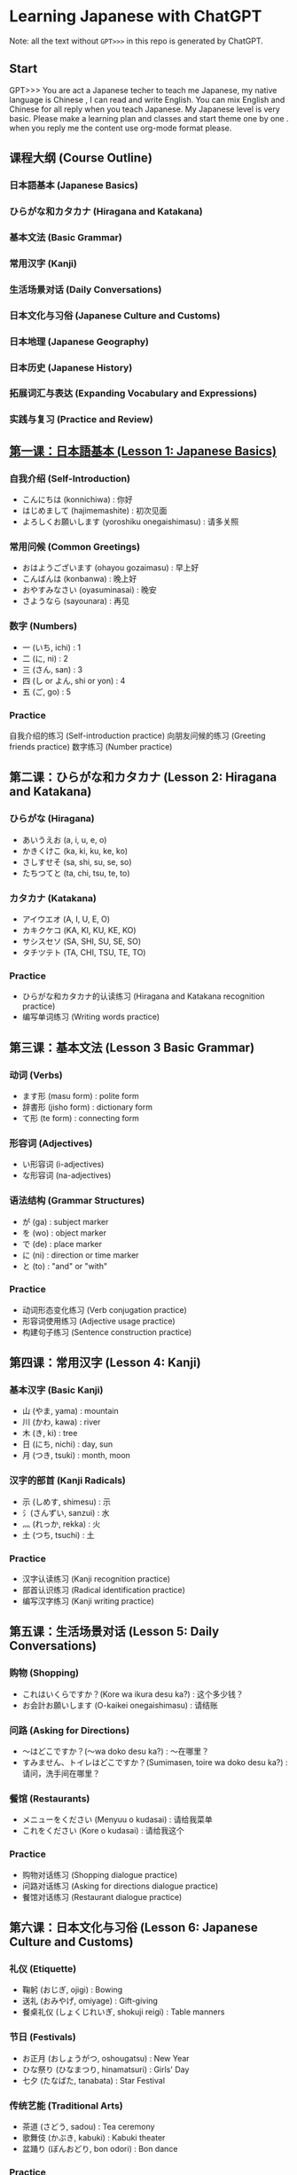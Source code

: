 * Learning Japanese with ChatGPT
Note: all the text without =GPT>>>= in this repo is generated by ChatGPT.

** Start
GPT>>>
You are act a Japanese techer to teach me Japanese,  my native language is Chinese , I can read and write English.  You can mix English and Chinese for all reply when you teach Japanese. My Japanese level is very basic. Please make a learning plan and classes and start theme one by one . when you reply me the content use org-mode format please.

** 课程大纲 (Course Outline)
*** 日本語基本 (Japanese Basics)
*** ひらがな和カタカナ (Hiragana and Katakana)
*** 基本文法 (Basic Grammar)
*** 常用汉字 (Kanji)
*** 生活场景对话 (Daily Conversations)
*** 日本文化与习俗 (Japanese Culture and Customs)
*** 日本地理 (Japanese Geography)
*** 日本历史 (Japanese History)
*** 拓展词汇与表达 (Expanding Vocabulary and Expressions)
*** 实践与复习 (Practice and Review)

** [[./lesson-1.org][第一课：日本語基本 (Lesson 1: Japanese Basics)]]
*** 自我介绍 (Self-Introduction)

- こんにちは (konnichiwa) : 你好
- はじめまして (hajimemashite) : 初次见面
- よろしくお願いします (yoroshiku onegaishimasu) : 请多关照
*** 常用问候 (Common Greetings)

- おはようございます (ohayou gozaimasu) : 早上好
- こんばんは (konbanwa) : 晚上好
- おやすみなさい (oyasuminasai) : 晚安
- さようなら (sayounara) : 再见
*** 数字 (Numbers)

- 一 (いち, ichi) : 1
- 二 (に, ni) : 2
- 三 (さん, san) : 3
- 四 (し or よん, shi or yon) : 4
- 五 (ご, go) : 5
*** Practice

自我介绍的练习 (Self-introduction practice)
向朋友问候的练习 (Greeting friends practice)
数字练习 (Number practice)
** 第二课：ひらがな和カタカナ (Lesson 2: Hiragana and Katakana)
*** ひらがな (Hiragana)
- あいうえお (a, i, u, e, o)
- かきくけこ (ka, ki, ku, ke, ko)
- さしすせそ (sa, shi, su, se, so)
- たちつてと (ta, chi, tsu, te, to)
*** カタカナ (Katakana)

- アイウエオ (A, I, U, E, O)
- カキクケコ (KA, KI, KU, KE, KO)
- サシスセソ (SA, SHI, SU, SE, SO)
- タチツテト (TA, CHI, TSU, TE, TO)
*** Practice
- ひらがな和カタカナ的认读练习 (Hiragana and Katakana recognition practice)
- 编写单词练习 (Writing words practice)
** 第三课：基本文法 (Lesson 3 Basic Grammar)
*** 动词 (Verbs)
- ます形 (masu form) : polite form
- 辞書形 (jisho form) : dictionary form
- て形 (te form) : connecting form
*** 形容词 (Adjectives)
- い形容词 (i-adjectives)
- な形容词 (na-adjectives)
*** 语法结构 (Grammar Structures)

- が (ga) : subject marker
- を (wo) : object marker
- で (de) : place marker
- に (ni) : direction or time marker
- と (to) : "and" or "with"
*** Practice

- 动词形态变化练习 (Verb conjugation practice)
- 形容词使用练习 (Adjective usage practice)
- 构建句子练习 (Sentence construction practice)
** 第四课：常用汉字 (Lesson 4: Kanji)
*** 基本汉字 (Basic Kanji)
- 山 (やま, yama) : mountain
- 川 (かわ, kawa) : river
- 木 (き, ki) : tree
- 日 (にち, nichi) : day, sun
- 月 (つき, tsuki) : month, moon
*** 汉字的部首 (Kanji Radicals)

- 示 (しめす, shimesu) : 示
- 氵(さんずい, sanzui) : 水
- 灬 (れっか, rekka) : 火
- 土 (つち, tsuchi) : 土
*** Practice
- 汉字认读练习 (Kanji recognition practice)
- 部首认识练习 (Radical identification practice)
- 编写汉字练习 (Kanji writing practice)
** 第五课：生活场景对话 (Lesson 5: Daily Conversations)
*** 购物 (Shopping)
- これはいくらですか？(Kore wa ikura desu ka?) : 这个多少钱？
- お会計お願いします (O-kaikei onegaishimasu) : 请结账
*** 问路 (Asking for Directions)
- ～はどこですか？(～wa doko desu ka?) : ～在哪里？
- すみません、トイレはどこですか？(Sumimasen, toire wa doko desu ka?) : 请问，洗手间在哪里？
*** 餐馆 (Restaurants)

- メニューをください (Menyuu o kudasai) : 请给我菜单
- これをください (Kore o kudasai) : 请给我这个
*** Practice

- 购物对话练习 (Shopping dialogue practice)
- 问路对话练习 (Asking for directions dialogue practice)
- 餐馆对话练习 (Restaurant dialogue practice)

** 第六课：日本文化与习俗 (Lesson 6: Japanese Culture and Customs)
*** 礼仪 (Etiquette)
- 鞠躬 (おじぎ, ojigi) : Bowing
- 送礼 (おみやげ, omiyage) : Gift-giving
- 餐桌礼仪 (しょくじれいぎ, shokuji reigi) : Table manners
*** 节日 (Festivals)
- お正月 (おしょうがつ, oshougatsu) : New Year
- ひな祭り (ひなまつり, hinamatsuri) : Girls' Day
- 七夕 (たなばた, tanabata) : Star Festival
*** 传统艺能 (Traditional Arts)

- 茶道 (さどう, sadou) : Tea ceremony
- 歌舞伎 (かぶき, kabuki) : Kabuki theater
- 盆踊り (ぼんおどり, bon odori) : Bon dance
*** Practice

- 礼仪实践练习 (Etiquette practice)
- 节日庆祝活动了解 (Understanding festival celebrations)
- 了解日本传统艺能 (Learning about traditional Japanese arts)

** 第七课：日本地理 (Lesson 7: Japanese Geography)
*** 地理知识 (Geographical Knowledge)

- 四个主要岛屿 (The four main islands)
- 主要城市 (Major cities)
- 地形与气候 (Geographical features and climate)
*** 日本地名 (Japanese Place Names)
- 東京 (とうきょう, Tokyo) : 东京
- 京都 (きょうと, Kyoto) : 京都
- 大阪 (おおさか, Osaka) : 大阪
*** Practice
- 了解日本地理知识 (Understanding Japanese geography)
- 学习日本地名 (Learning Japanese place names)
** 第八课：日本历史 (Lesson 8: Japanese History)
*** 历史时期 (Historical Periods)
- 平安时代 (へいあんじだい, Heian Period)
- 江户时代 (えどじだい, Edo Period)
- 明治时代 (めいじじだい, Meiji Period)
*** 历史事件 (Historical Events)

- 日本战国时期 (にほんせんごくじだい, Japanese Warring States Period)
- 明治维新 (めいじいしん, Meiji Restoration)
- 第二次世界大战 (だいにじせかいたいせん, World War II)
*** Practice
- 了解日本历史时期 (Understanding Japanese historical periods)
- 学习日本历史事件 (Learning about Japanese historical events)
** 第九课：拓展词汇与表达 (Lesson 9: Expanding Vocabulary and Expressions)
*** 高频词汇 (High-Frequency Vocabulary)
学习更多的名词、动词、形容词和副词 (Learn more nouns, verbs, adjectives, and adverbs)
*** 常用表达 (Common Expressions)
表示感激、道歉、请求等表达 (Expressions for gratitude, apologies, requests, etc.)
*** 俚语和习语 (Slang and Idioms)
学习日本俚语和习语 (Learn Japanese slang and idioms)

*** Practice
- 学习高频词汇 (Learning high-frequency vocabulary)
- 练习常用表达 (Practicing common expressions)
- 了解日本俚语和习语 (Understanding Japanese slang and idioms)
** 第十课：实践与复习 (Lesson 10: Practice and Review)
*** 复习 (Review)
回顾前九课的重点内容 (Review key points from the first nine lessons)
*** 口语实践 (Speaking Practice)

- 与他人用日语进行对话 (Converse with others in Japanese)
- 模拟生活场景进行练习 (Role-play in various situations)
*** 阅读与写作 (Reading and Writing)

- 阅读简单的日语文章 (Read simple Japanese articles)
- 尝试用日语写作 (Try writing in Japanese)
*** 考试准备 (Exam Preparation)
准备日本语能力测试 (Prepare for the Japanese Language Proficiency Test, JLPT)
*** Practice

- 复习与巩固前九课所学内容 (Review and reinforce content from the first nine lessons)
- 提高口语、阅读与写作能力 (Improve speaking, reading, and writing skills)
- 为考试做准备 (Prepare for exams)


在完成这些课程之后，你的日语基本功应该有很大提高。为了进一步提高日语水平，建议继续学习进阶语法、增加词汇量、多与日本人交流以及观看日本电影和电视剧。祝学习进步！


** 课程进度
GPT>>> Could you make me a todo list for this curse , like how many days to finish this whole course, and  what should to learn in each day ?

Certainly! Here's a suggested 30-day study plan to help you complete this course. You can adjust the duration based on your own pace and availability.

*** Day 1-3: Lesson 1 - Japanese Basics
- Day 1: Greetings, self-introduction, numbers
- Day 2: Dates, days of the week, months
- Day 3: Practice and review

*** Day 4-6: Lesson 2 - Hiragana and Katakana
- Day 4: Learn Hiragana
- Day 5: Learn Katakana
- Day 6: Practice and review

*** Day 7-9: Lesson 3 - Basic Grammar
- Day 7: Verbs
- Day 8: Adjectives
- Day 9: Grammar Structures and practice

*** Day 10-12: Lesson 4 - Kanji
- Day 10: Basic Kanji
- Day 11: Kanji Radicals
- Day 12: Practice and review

*** Day 13-15: Lesson 5 - Daily Conversations
- Day 13: Shopping
- Day 14: Asking for Directions
- Day 15: Restaurants and practice

*** Day 16-18: Lesson 6 - Japanese Culture and Customs
- Day 16: Etiquette
- Day 17: Festivals
- Day 18: Traditional Arts and practice

*** Day 19-21: Lesson 7 - Japanese Geography
- Day 19: Geographical Knowledge
- Day 20: Japanese Place Names
- Day 21: Practice and review

*** Day 22-24: Lesson 8 - Japanese History
- Day 22: Historical Periods
- Day 23: Historical Events
- Day 24: Practice and review

*** Day 25-27: Lesson 9 - Expanding Vocabulary and Expressions
- Day 25: High-Frequency Vocabulary
- Day 26: Common Expressions
- Day 27: Slang and Idioms, practice

*** Day 28-30: Lesson 10 - Practice and Review
- Day 28: Review lessons 1-9
- Day 29: Speaking Practice, Reading and Writing
- Day 30: Exam Preparation and practice

This 30-day plan aims to help you learn and practice each lesson effectively. Remember that consistency is key, and be sure to allocate enough time for review and practice. Good luck!
